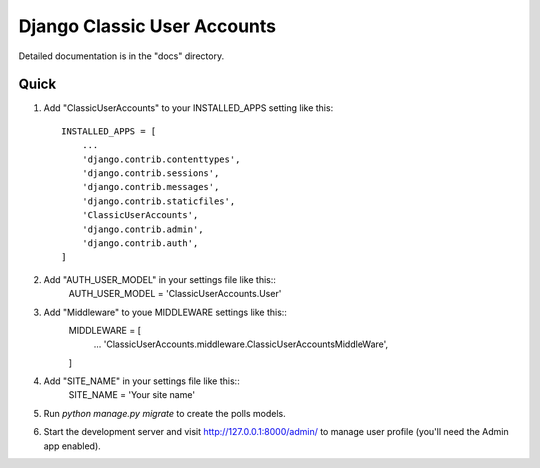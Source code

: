 =====
Django Classic User Accounts
=====


Detailed documentation is in the "docs" directory.

Quick 
-----------

1. Add "ClassicUserAccounts" to your INSTALLED_APPS setting like this::

    INSTALLED_APPS = [
        ...
        'django.contrib.contenttypes',
	'django.contrib.sessions',
	'django.contrib.messages',
	'django.contrib.staticfiles',
	'ClassicUserAccounts',
	'django.contrib.admin',
	'django.contrib.auth',
    ]

2. Add "AUTH_USER_MODEL" in your settings file like this::
	AUTH_USER_MODEL = 'ClassicUserAccounts.User'

3. Add "Middleware" to youe MIDDLEWARE settings like this::
	MIDDLEWARE = [
	   ...
	   'ClassicUserAccounts.middleware.ClassicUserAccountsMiddleWare',
	]

4. Add "SITE_NAME" in your settings file like this::
	SITE_NAME = 'Your site name'

5. Run `python manage.py migrate` to create the polls models.

6. Start the development server and visit http://127.0.0.1:8000/admin/
   to manage user profile (you'll need the Admin app enabled).
